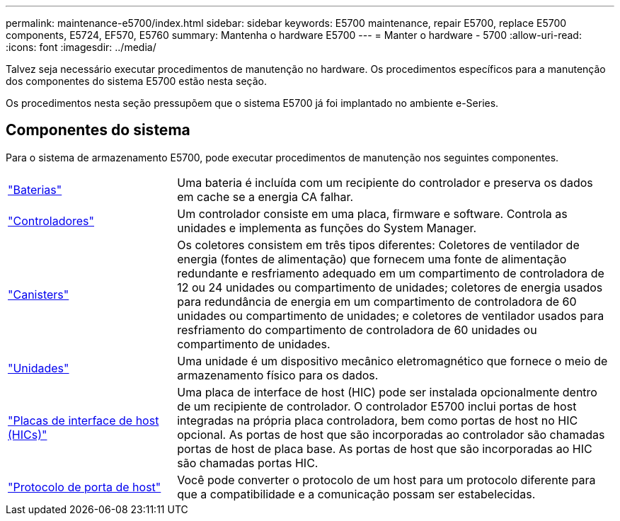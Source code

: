 ---
permalink: maintenance-e5700/index.html 
sidebar: sidebar 
keywords: E5700 maintenance, repair E5700, replace E5700 components, E5724, EF570, E5760 
summary: Mantenha o hardware E5700 
---
= Manter o hardware - 5700
:allow-uri-read: 
:icons: font
:imagesdir: ../media/


[role="lead"]
Talvez seja necessário executar procedimentos de manutenção no hardware. Os procedimentos específicos para a manutenção dos componentes do sistema E5700 estão nesta seção.

Os procedimentos nesta seção pressupõem que o sistema E5700 já foi implantado no ambiente e-Series.



== Componentes do sistema

Para o sistema de armazenamento E5700, pode executar procedimentos de manutenção nos seguintes componentes.

[cols="25,65"]
|===


 a| 
https://docs.netapp.com/us-en/e-series/maintenance-e5700/batteries-intro-concept.html["Baterias"]
 a| 
Uma bateria é incluída com um recipiente do controlador e preserva os dados em cache se a energia CA falhar.



 a| 
https://docs.netapp.com/us-en/e-series/maintenance-e5700/controllers-overview-concept.html["Controladores"]
 a| 
Um controlador consiste em uma placa, firmware e software. Controla as unidades e implementa as funções do System Manager.



 a| 
https://docs.netapp.com/us-en/e-series/maintenance-e5700/canisters-overview-supertask-concept.html["Canisters"]
 a| 
Os coletores consistem em três tipos diferentes: Coletores de ventilador de energia (fontes de alimentação) que fornecem uma fonte de alimentação redundante e resfriamento adequado em um compartimento de controladora de 12 ou 24 unidades ou compartimento de unidades; coletores de energia usados para redundância de energia em um compartimento de controladora de 60 unidades ou compartimento de unidades; e coletores de ventilador usados para resfriamento do compartimento de controladora de 60 unidades ou compartimento de unidades.



 a| 
https://docs.netapp.com/us-en/e-series/maintenance-e5700/drives-overview-supertask-concept.html["Unidades"]
 a| 
Uma unidade é um dispositivo mecânico eletromagnético que fornece o meio de armazenamento físico para os dados.



 a| 
https://docs.netapp.com/us-en/e-series/maintenance-e5700/hics-overview-supertask-concept.html["Placas de interface de host (HICs)"]
 a| 
Uma placa de interface de host (HIC) pode ser instalada opcionalmente dentro de um recipiente de controlador. O controlador E5700 inclui portas de host integradas na própria placa controladora, bem como portas de host no HIC opcional. As portas de host que são incorporadas ao controlador são chamadas portas de host de placa base. As portas de host que são incorporadas ao HIC são chamadas portas HIC.



 a| 
https://docs.netapp.com/us-en/e-series/maintenance-e5700/hpp-overview-supertask-concept.html["Protocolo de porta de host"]
 a| 
Você pode converter o protocolo de um host para um protocolo diferente para que a compatibilidade e a comunicação possam ser estabelecidas.

|===